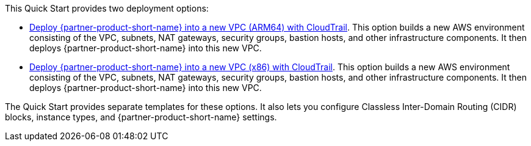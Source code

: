 // Edit this placeholder text to accurately describe your architecture.

This Quick Start provides two deployment options:

* https://fwd.aws/My9xR?[Deploy {partner-product-short-name} into a new VPC (ARM64) with CloudTrail]. This option builds a new AWS environment consisting of the VPC, subnets, NAT gateways, security groups, bastion hosts, and other infrastructure components. It then deploys {partner-product-short-name} into this new VPC.
* https://fwd.aws/qJnP9?[Deploy {partner-product-short-name} into a new VPC (x86) with CloudTrail]. This option builds a new AWS environment consisting of the VPC, subnets, NAT gateways, security groups, bastion hosts, and other infrastructure components. It then deploys {partner-product-short-name} into this new VPC.

The Quick Start provides separate templates for these options. It also lets you configure Classless Inter-Domain Routing (CIDR) blocks, instance types, and {partner-product-short-name} settings.
